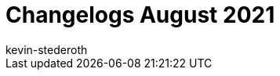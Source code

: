 = Changelogs August 2021
:page-layout: overview
:author: kevin-stederoth
:sectnums!:
:page-index: false
:id: 